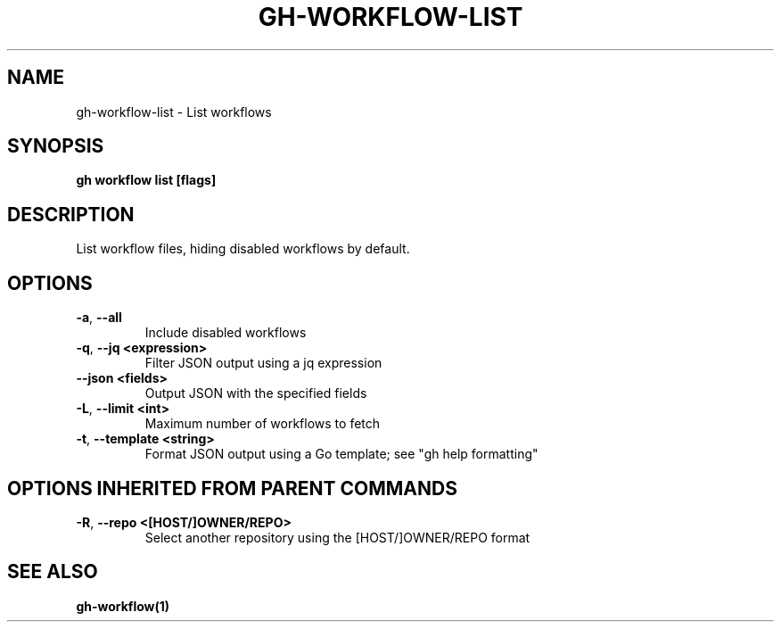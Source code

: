.nh
.TH "GH-WORKFLOW-LIST" "1" "Dec 2023" "GitHub CLI 2.40.0" "GitHub CLI manual"

.SH NAME
.PP
gh-workflow-list - List workflows


.SH SYNOPSIS
.PP
\fBgh workflow list [flags]\fR


.SH DESCRIPTION
.PP
List workflow files, hiding disabled workflows by default.


.SH OPTIONS
.TP
\fB-a\fR, \fB--all\fR
Include disabled workflows

.TP
\fB-q\fR, \fB--jq\fR \fB<expression>\fR
Filter JSON output using a jq expression

.TP
\fB--json\fR \fB<fields>\fR
Output JSON with the specified fields

.TP
\fB-L\fR, \fB--limit\fR \fB<int>\fR
Maximum number of workflows to fetch

.TP
\fB-t\fR, \fB--template\fR \fB<string>\fR
Format JSON output using a Go template; see "gh help formatting"


.SH OPTIONS INHERITED FROM PARENT COMMANDS
.TP
\fB-R\fR, \fB--repo\fR \fB<[HOST/]OWNER/REPO>\fR
Select another repository using the [HOST/]OWNER/REPO format


.SH SEE ALSO
.PP
\fBgh-workflow(1)\fR
